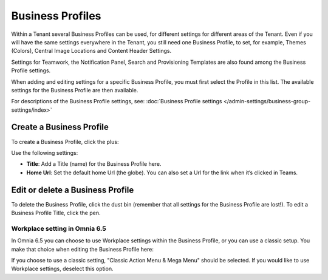 Business Profiles
===========================================

Within a Tenant several Business Profiles can be used, for different settings for different areas of the Tenant. Even if you will have the same settings everywhere in the Tenant, you still need one Business Profile, to set, for example, Themes (Colors), Central Image Locations and Content Header Settings.

Settings for Teamwork, the Notification Panel, Search and Provisioning Templates are also found among the Business Profile settings.

When adding and editing settings for a specific Business Profile, you must first select the Profile in this list. The available settings for the Business Profile are then available.

.. image:: business-profile-settings-new2.png

For descriptions of the Business Profile settings, see: :doc:`Business Profile settings </admin-settings/business-group-settings/index>`

Create a Business Profile
**************************
To create a Business Profile, click the plus:

.. image:: business-profile-click-new2.png

Use the following settings:

.. image:: business-profile-add-new2.png

+ **Title**: Add a Title (name) for the Business Profile here.
+ **Home Url**: Set the default home Url (the globe). You can also set a Url for the link when it’s clicked in Teams.

Edit or delete a Business Profile
***********************************
To delete the Business Profile, click the dust bin (remember that all settings for the Business Profile are lost!). To edit a Business Profile Title, click the pen.

.. image:: business-profile-delete-edit-new2.png

Workplace setting in Omnia 6.5
-------------------------------
In Omnia 6.5 you can choose to use Workplace settings within the Business Profile, or you can use a classic setup. You make that choice when editing the Business Profile here:

.. image:: business-profile-workplace.png

If you choose to use a classic setting, "Classic Action Menu & Mega Menu" should be selected. If you would like to use Workplace settings, deselect this option.

